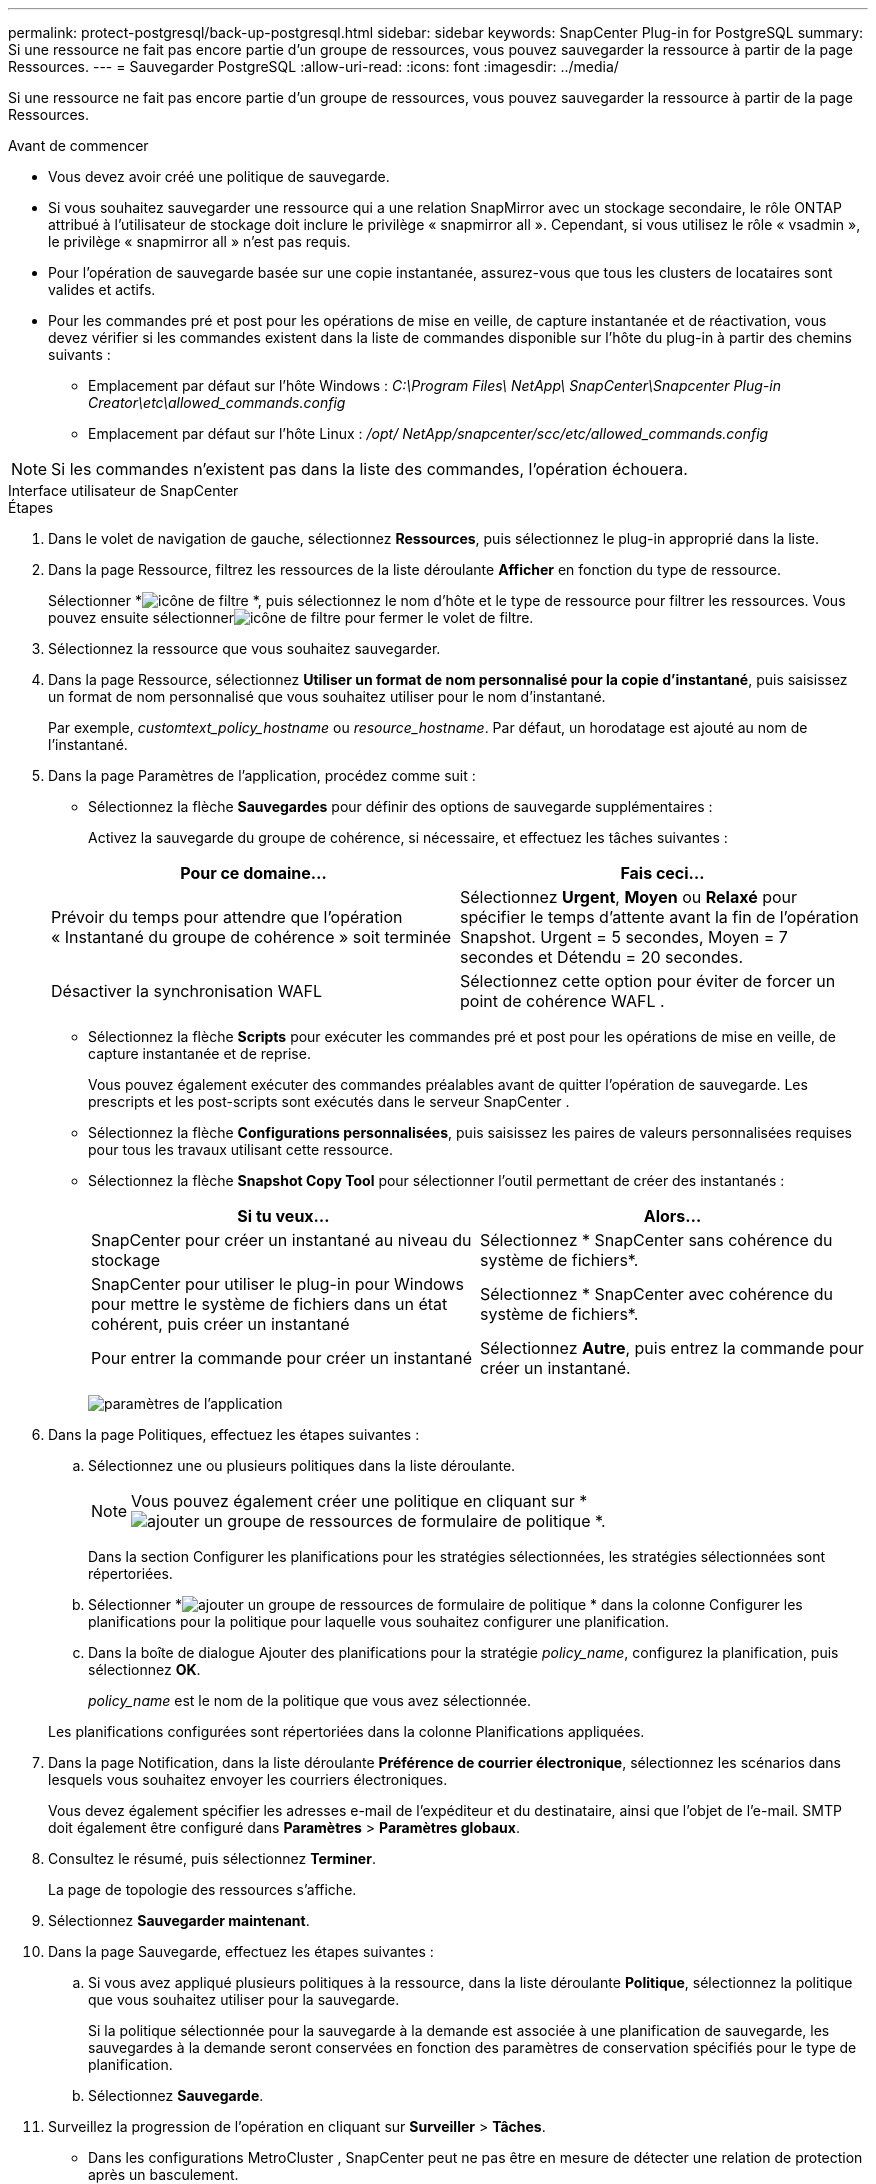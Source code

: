 ---
permalink: protect-postgresql/back-up-postgresql.html 
sidebar: sidebar 
keywords: SnapCenter Plug-in for PostgreSQL 
summary: Si une ressource ne fait pas encore partie d’un groupe de ressources, vous pouvez sauvegarder la ressource à partir de la page Ressources. 
---
= Sauvegarder PostgreSQL
:allow-uri-read: 
:icons: font
:imagesdir: ../media/


[role="lead"]
Si une ressource ne fait pas encore partie d’un groupe de ressources, vous pouvez sauvegarder la ressource à partir de la page Ressources.

.Avant de commencer
* Vous devez avoir créé une politique de sauvegarde.
* Si vous souhaitez sauvegarder une ressource qui a une relation SnapMirror avec un stockage secondaire, le rôle ONTAP attribué à l'utilisateur de stockage doit inclure le privilège « snapmirror all ».  Cependant, si vous utilisez le rôle « vsadmin », le privilège « snapmirror all » n'est pas requis.
* Pour l’opération de sauvegarde basée sur une copie instantanée, assurez-vous que tous les clusters de locataires sont valides et actifs.
* Pour les commandes pré et post pour les opérations de mise en veille, de capture instantanée et de réactivation, vous devez vérifier si les commandes existent dans la liste de commandes disponible sur l'hôte du plug-in à partir des chemins suivants :
+
** Emplacement par défaut sur l'hôte Windows : _C:\Program Files\ NetApp\ SnapCenter\Snapcenter Plug-in Creator\etc\allowed_commands.config_
** Emplacement par défaut sur l'hôte Linux : _/opt/ NetApp/snapcenter/scc/etc/allowed_commands.config_





NOTE: Si les commandes n'existent pas dans la liste des commandes, l'opération échouera.

[role="tabbed-block"]
====
.Interface utilisateur de SnapCenter
--
.Étapes
. Dans le volet de navigation de gauche, sélectionnez *Ressources*, puis sélectionnez le plug-in approprié dans la liste.
. Dans la page Ressource, filtrez les ressources de la liste déroulante *Afficher* en fonction du type de ressource.
+
Sélectionner *image:../media/filter_icon.gif["icône de filtre"] *, puis sélectionnez le nom d’hôte et le type de ressource pour filtrer les ressources.  Vous pouvez ensuite sélectionnerimage:../media/filter_icon.gif["icône de filtre"] pour fermer le volet de filtre.

. Sélectionnez la ressource que vous souhaitez sauvegarder.
. Dans la page Ressource, sélectionnez *Utiliser un format de nom personnalisé pour la copie d'instantané*, puis saisissez un format de nom personnalisé que vous souhaitez utiliser pour le nom d'instantané.
+
Par exemple, _customtext_policy_hostname_ ou _resource_hostname_.  Par défaut, un horodatage est ajouté au nom de l'instantané.

. Dans la page Paramètres de l’application, procédez comme suit :
+
** Sélectionnez la flèche *Sauvegardes* pour définir des options de sauvegarde supplémentaires :
+
Activez la sauvegarde du groupe de cohérence, si nécessaire, et effectuez les tâches suivantes :

+
|===
| Pour ce domaine... | Fais ceci... 


 a| 
Prévoir du temps pour attendre que l'opération « Instantané du groupe de cohérence » soit terminée
 a| 
Sélectionnez *Urgent*, *Moyen* ou *Relaxé* pour spécifier le temps d'attente avant la fin de l'opération Snapshot.  Urgent = 5 secondes, Moyen = 7 secondes et Détendu = 20 secondes.



 a| 
Désactiver la synchronisation WAFL
 a| 
Sélectionnez cette option pour éviter de forcer un point de cohérence WAFL .

|===
** Sélectionnez la flèche *Scripts* pour exécuter les commandes pré et post pour les opérations de mise en veille, de capture instantanée et de reprise.
+
Vous pouvez également exécuter des commandes préalables avant de quitter l'opération de sauvegarde.  Les prescripts et les post-scripts sont exécutés dans le serveur SnapCenter .

** Sélectionnez la flèche **Configurations personnalisées**, puis saisissez les paires de valeurs personnalisées requises pour tous les travaux utilisant cette ressource.
** Sélectionnez la flèche *Snapshot Copy Tool* pour sélectionner l'outil permettant de créer des instantanés :
+
|===
| Si tu veux... | Alors... 


 a| 
SnapCenter pour créer un instantané au niveau du stockage
 a| 
Sélectionnez * SnapCenter sans cohérence du système de fichiers*.



 a| 
SnapCenter pour utiliser le plug-in pour Windows pour mettre le système de fichiers dans un état cohérent, puis créer un instantané
 a| 
Sélectionnez * SnapCenter avec cohérence du système de fichiers*.



 a| 
Pour entrer la commande pour créer un instantané
 a| 
Sélectionnez *Autre*, puis entrez la commande pour créer un instantané.

|===
+
image:../media/application_settings.gif["paramètres de l'application"]



. Dans la page Politiques, effectuez les étapes suivantes :
+
.. Sélectionnez une ou plusieurs politiques dans la liste déroulante.
+

NOTE: Vous pouvez également créer une politique en cliquant sur *image:../media/add_policy_from_resourcegroup.gif["ajouter un groupe de ressources de formulaire de politique"] *.

+
Dans la section Configurer les planifications pour les stratégies sélectionnées, les stratégies sélectionnées sont répertoriées.

.. Sélectionner *image:../media/add_policy_from_resourcegroup.gif["ajouter un groupe de ressources de formulaire de politique"] * dans la colonne Configurer les planifications pour la politique pour laquelle vous souhaitez configurer une planification.
.. Dans la boîte de dialogue Ajouter des planifications pour la stratégie _policy_name_, configurez la planification, puis sélectionnez *OK*.
+
_policy_name_ est le nom de la politique que vous avez sélectionnée.

+
Les planifications configurées sont répertoriées dans la colonne Planifications appliquées.



. Dans la page Notification, dans la liste déroulante *Préférence de courrier électronique*, sélectionnez les scénarios dans lesquels vous souhaitez envoyer les courriers électroniques.
+
Vous devez également spécifier les adresses e-mail de l'expéditeur et du destinataire, ainsi que l'objet de l'e-mail.  SMTP doit également être configuré dans *Paramètres* > *Paramètres globaux*.

. Consultez le résumé, puis sélectionnez *Terminer*.
+
La page de topologie des ressources s'affiche.

. Sélectionnez *Sauvegarder maintenant*.
. Dans la page Sauvegarde, effectuez les étapes suivantes :
+
.. Si vous avez appliqué plusieurs politiques à la ressource, dans la liste déroulante *Politique*, sélectionnez la politique que vous souhaitez utiliser pour la sauvegarde.
+
Si la politique sélectionnée pour la sauvegarde à la demande est associée à une planification de sauvegarde, les sauvegardes à la demande seront conservées en fonction des paramètres de conservation spécifiés pour le type de planification.

.. Sélectionnez *Sauvegarde*.


. Surveillez la progression de l'opération en cliquant sur *Surveiller* > *Tâches*.
+
** Dans les configurations MetroCluster , SnapCenter peut ne pas être en mesure de détecter une relation de protection après un basculement.
+
Pour plus d'informations, voir : https://kb.netapp.com/Advice_and_Troubleshooting/Data_Protection_and_Security/SnapCenter/Unable_to_detect_SnapMirror_or_SnapVault_relationship_after_MetroCluster_failover["Impossible de détecter la relation SnapMirror ou SnapVault après le basculement de MetroCluster"^]

** Si vous sauvegardez des données d'application sur des VMDK et que la taille du tas Java pour le SnapCenter Plug-in for VMware vSphere n'est pas suffisamment grande, la sauvegarde peut échouer.
+
Pour augmenter la taille du tas Java, recherchez le fichier de script _/opt/netapp/init_scripts/scvservice_.  Dans ce script, la commande _do_start method_ démarre le service de plug-in SnapCenter VMware.  Mettez à jour cette commande comme suit : _Java -jar -Xmx8192M -Xms4096M_





--
.applets de commande PowerShell
--
.Étapes
. Lancez une session de connexion avec le serveur SnapCenter pour un utilisateur spécifié à l’aide de l’applet de commande Open-SmConnection.
+
[listing]
----
PS C:\> Open-SmConnection
----
+
L'invite de saisie du nom d'utilisateur et du mot de passe s'affiche.

. Ajoutez des ressources manuelles à l’aide de l’applet de commande Add-SmResources.
+
Cet exemple montre comment ajouter une instance PostgreSQL :

+
[listing]
----
PS C:\> Add-SmResource -HostName 10.32.212.13 -PluginCode PostgreSQL -ResourceType Instance -ResourceName postgresqlinst1 -StorageFootPrint (@{"VolumeName"="winpostgresql01_data01";"LUNName"="winpostgresql01_data01";"StorageSystem"="scsnfssvm"}) -MountPoints "D:\"
----
. Créez une stratégie de sauvegarde à l’aide de l’applet de commande Add-SmPolicy.
. Protégez la ressource ou ajoutez un nouveau groupe de ressources à SnapCenter à l’aide de l’applet de commande Add-SmResourceGroup.
. Lancez une nouvelle tâche de sauvegarde à l’aide de l’applet de commande New-SmBackup.
+
Cet exemple montre comment sauvegarder un groupe de ressources :

+
[listing]
----
C:\PS> New-SMBackup -ResourceGroupName 'ResourceGroup_wback-up-clusters-using-powershell-cmdlets-postgresql.adocith_Resources'  -Policy postgresql_policy1
----
+
Cet exemple sauvegarde une ressource protégée :

+
[listing]
----
C:\PS> New-SMBackup -Resources @{"Host"="10.232.204.42";"Uid"="MDC\SID";"PluginName"="postgresql"} -Policy postgresql_policy2
----
. Surveillez l’état du travail (en cours d’exécution, terminé ou échoué) à l’aide de l’applet de commande Get-smJobSummaryReport.
+
[listing]
----
PS C:\> Get-smJobSummaryReport -JobID 123
----
. Surveillez les détails de la tâche de sauvegarde tels que l’ID de sauvegarde, le nom de la sauvegarde pour effectuer une opération de restauration ou de clonage à l’aide de l’applet de commande Get-SmBackupReport.
+
[listing]
----
PS C:\> Get-SmBackupReport -JobId 351
Output:
BackedUpObjects           : {DB1}
FailedObjects             : {}
IsScheduled               : False
HasMetadata               : False
SmBackupId                : 269
SmJobId                   : 2361
StartDateTime             : 10/4/2016 11:20:45 PM
EndDateTime               : 10/4/2016 11:21:32 PM
Duration                  : 00:00:46.2536470
CreatedDateTime           : 10/4/2016 11:21:09 PM
Status                    : Completed
ProtectionGroupName       : Verify_ASUP_Message_windows
SmProtectionGroupId       : 211
PolicyName                : test2
SmPolicyId                : 20
BackupName                : Verify_ASUP_Message_windows_scc54_10-04-2016_23.20.46.2758
VerificationStatus        : NotVerified
VerificationStatuses      :
SmJobError                :
BackupType                : SCC_BACKUP
CatalogingStatus          : NotApplicable
CatalogingStatuses        :
ReportDataCreatedDateTime :
----


Les informations concernant les paramètres pouvant être utilisés avec l'applet de commande et leurs descriptions peuvent être obtenues en exécutant _Get-Help command_name_. Alternativement, vous pouvez également vous référer à la https://docs.netapp.com/us-en/snapcenter-cmdlets/index.html["Guide de référence de l'applet de commande du logiciel SnapCenter"^] .

--
====